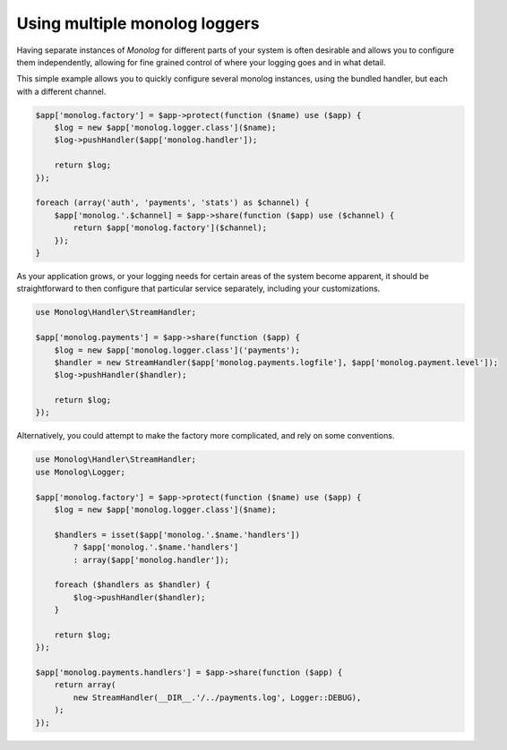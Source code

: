 Using multiple monolog loggers
==============================

Having separate instances of `Monolog` for different parts of your system is
often desirable and allows you to configure them independently, allowing for fine
grained control of where your logging goes and in what detail.

This simple example allows you to quickly configure several monolog instances,
using the bundled handler, but each with a different channel. 

.. code-block:: php

    $app['monolog.factory'] = $app->protect(function ($name) use ($app) {
        $log = new $app['monolog.logger.class']($name);
        $log->pushHandler($app['monolog.handler']);

        return $log;
    });

    foreach (array('auth', 'payments', 'stats') as $channel) {
        $app['monolog.'.$channel] = $app->share(function ($app) use ($channel) {
            return $app['monolog.factory']($channel);
        });
    }

As your application grows, or your logging needs for certain areas of the
system become apparent, it should be straightforward to then configure that
particular service separately, including your customizations.

.. code-block:: php

    use Monolog\Handler\StreamHandler;

    $app['monolog.payments'] = $app->share(function ($app) {
        $log = new $app['monolog.logger.class']('payments');
        $handler = new StreamHandler($app['monolog.payments.logfile'], $app['monolog.payment.level']);
        $log->pushHandler($handler);

        return $log;
    });

Alternatively, you could attempt to make the factory more complicated, and rely
on some conventions.

.. code-block:: php
    
    use Monolog\Handler\StreamHandler;
    use Monolog\Logger;

    $app['monolog.factory'] = $app->protect(function ($name) use ($app) {
        $log = new $app['monolog.logger.class']($name);

        $handlers = isset($app['monolog.'.$name.'handlers'])
            ? $app['monolog.'.$name.'handlers']
            : array($app['monolog.handler']);

        foreach ($handlers as $handler) {
            $log->pushHandler($handler);
        }

        return $log;
    });

    $app['monolog.payments.handlers'] = $app->share(function ($app) {
        return array(
            new StreamHandler(__DIR__.'/../payments.log', Logger::DEBUG),
        );
    });



